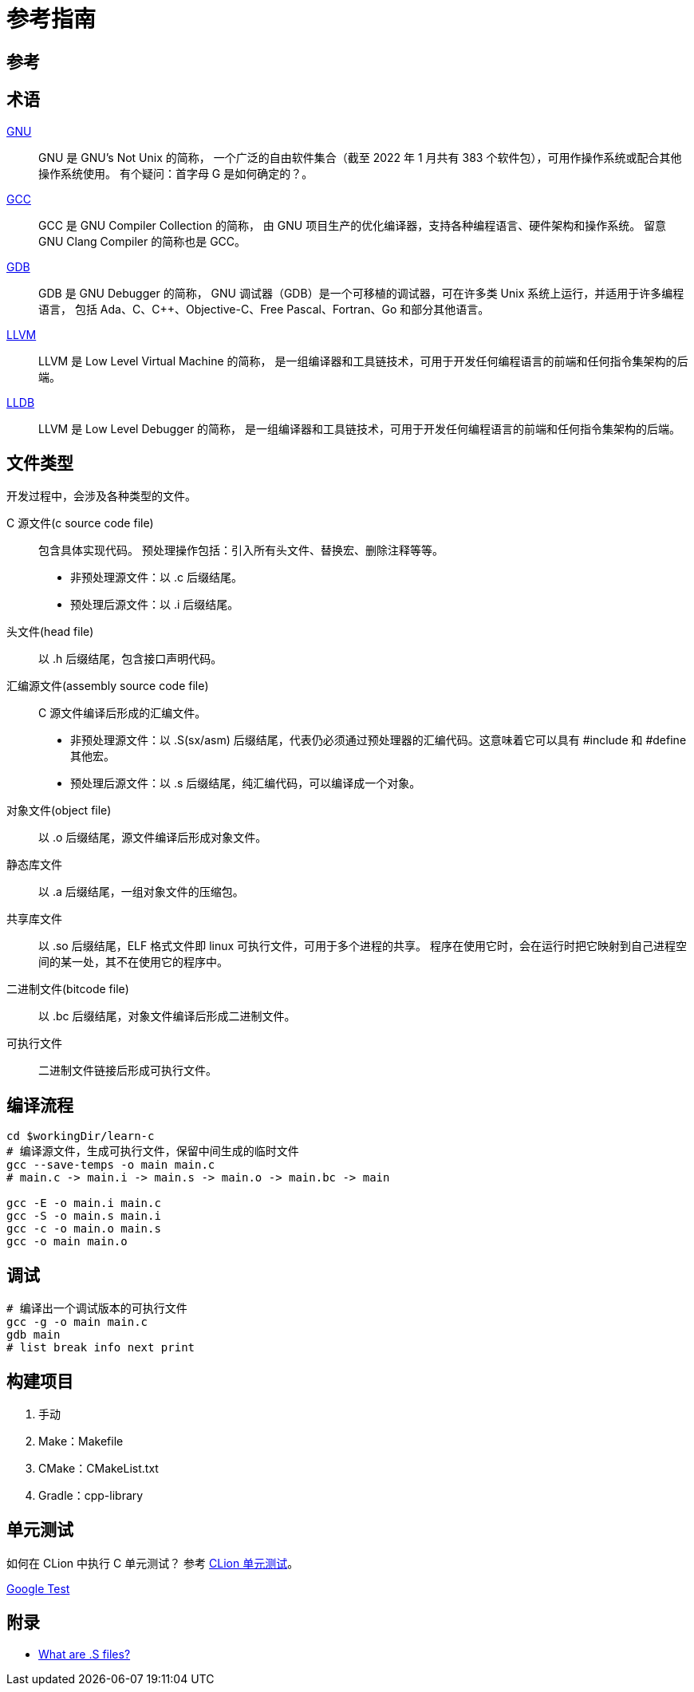 = 参考指南

== 参考

== 术语

https://en.wikipedia.org/wiki/GNU[GNU^]::
GNU 是 [.underline]##G##NU's [.underline]##N##ot [.underline]##U##nix 的简称，
一个广泛的自由软件集合（截至 2022 年 1 月共有 383 个软件包），可用作操作系统或配合其他操作系统使用。
有个疑问：首字母 G 是如何确定的？。

https://en.wikipedia.org/wiki/GNU_Compiler_Collection[GCC^]::
GCC 是 [.underline]##G##NU [.underline]##C##ompiler [.underline]##C##ollection 的简称，
由 GNU 项目生产的优化编译器，支持各种编程语言、硬件架构和操作系统。
留意 GNU Clang Compiler 的简称也是 GCC。

https://en.wikipedia.org/wiki/GNU_Debugger[GDB^]::
GDB 是 [.underline]##G##NU [.underline]##D##e[.underline]##b##ugger 的简称，
GNU 调试器（GDB）是一个可移植的调试器，可在许多类 Unix 系统上运行，并适用于许多编程语言，
包括 Ada、C、C++、Objective-C、Free Pascal、Fortran、Go 和部分其他语言。

https://en.wikipedia.org/wiki/LLVM[LLVM^]::
LLVM 是 [.underline]##L##ow [.underline]##L##evel [.underline]##V##irtual [.underline]##M##achine 的简称，
是一组编译器和工具链技术，可用于开发任何编程语言的前端和任何指令集架构的后端。

https://en.wikipedia.org/wiki/LLDB_(debugger)[LLDB^]::
LLVM 是 [.underline]##L##ow [.underline]##L##evel [.underline]##D##e[.underline]##b##ugger 的简称，
是一组编译器和工具链技术，可用于开发任何编程语言的前端和任何指令集架构的后端。

== 文件类型

开发过程中，会涉及各种类型的文件。

C 源文件(c source code file)::
包含具体实现代码。
预处理操作包括：引入所有头文件、替换宏、删除注释等等。
* 非预处理源文件：以 .c 后缀结尾。
* 预处理后源文件：以 .i 后缀结尾。
头文件(head file)::
以 .h 后缀结尾，包含接口声明代码。
汇编源文件(assembly source code file)::
C 源文件编译后形成的汇编文件。
* 非预处理源文件：以 .S(sx/asm) 后缀结尾，代表仍必须通过预处理器的汇编代码。这意味着它可以具有 #include 和 #define 其他宏。
* 预处理后源文件：以 .s 后缀结尾，纯汇编代码，可以编译成一个对象。
对象文件(object file)::
以 .o 后缀结尾，源文件编译后形成对象文件。
静态库文件::
以 .a 后缀结尾，一组对象文件的压缩包。
共享库文件::
以 .so 后缀结尾，ELF 格式文件即 linux 可执行文件，可用于多个进程的共享。
程序在使用它时，会在运行时把它映射到自己进程空间的某一处，其不在使用它的程序中。
二进制文件(bitcode file)::
以 .bc 后缀结尾，对象文件编译后形成二进制文件。
可执行文件::
二进制文件链接后形成可执行文件。

== 编译流程

[source%nowrap,bash,subs="specialchars,attributes"]
----
cd $workingDir/learn-c
# 编译源文件，生成可执行文件，保留中间生成的临时文件
gcc --save-temps -o main main.c
# main.c -> main.i -> main.s -> main.o -> main.bc -> main

gcc -E -o main.i main.c
gcc -S -o main.s main.i
gcc -c -o main.o main.s
gcc -o main main.o
----

== 调试

[source%nowrap,bash,subs="specialchars,attributes"]
----
# 编译出一个调试版本的可执行文件
gcc -g -o main main.c
gdb main
# list break info next print
----

== 构建项目

. 手动
. Make：Makefile
. CMake：CMakeList.txt
. Gradle：cpp-library

== 单元测试

如何在 CLion 中执行 C 单元测试？
参考 https://www.jetbrains.com/zh-cn/clion/features/unit-testing.html[CLion 单元测试^]。

https://github.com/google/googletest[Google Test^]


== 附录

* https://stackoverflow.com/questions/10285410/what-are-s-files[What are .S files?^]


